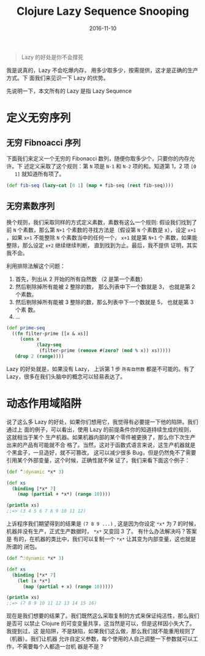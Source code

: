#+TITLE: Clojure Lazy Sequence Snooping
#+DATE: 2016-11-10
#+TAGS: Clojure

#+begin_quote
Lazy 的好处是你不会撑死
#+end_quote

我是说真的，Lazy 不会吃爆内存， 用多少取多少，按需提供，这才是正确的生产方式。下
面我们来见识一下 Lazy 的优势。

先说明一下，本文所有的 Lazy 是指 Lazy Sequence

* 定义无穷序列
** 无穷 Fibnoacci 序列
   下面我们来定义一个无穷的 Fibonacci 数列，随便你取多少个，只要你的内存允许。下
   述定义采取了这个规则：第 =N= 项是 =N-1= 和 =N-2= 项的和。知道第 1，2 项 =[0
   1]= 就知道所有项了。
  #+begin_src clojure
    (def fib-seq (lazy-cat [0 1] (map + fib-seq (rest fib-seq))))
  #+end_src
  
** 无穷素数序列
   换个规则，我们采取同样的方式定义素数，素数有这么一个规则: 假设我们找到了前
   =N= 个素数，那么第 =N+1= 个素数的寻找方法是（假设第 =N= 个素数是 x），设定
   =x+1= ，如果 =x+1= 不能整除 =N= 个素数当中的任何一个， =x+1= 就是第 =N+1= 个
   素数，如果能整除，那么设定 =x+2= 继续继续判断， 直到找到为止。最后，我不提供
   证明，其实我不会。

   利用排除法解这个问题：
   1. 首先，列出从 2 开始的所有自然数 （2 是第一个素数）
   2. 然后剔除掉所有能被 2 整除的数， 那么列表中下一个数就是 3， 也就是第 2 个素数。
   3. 然后剔除掉所有能被 3 整除的数，那么列表中下一个数就是 5， 也就是第 3 个素
      数。
   4. ...
   #+begin_src clojure
     (def prime-seq
       ((fn filter-prime [[x & xs]]
          (cons x
                (lazy-seq
                 (filter-prime (remove #(zero? (mod % x)) xs)))))
        (drop 2 (range))))
   #+end_src

   Lazy 的好处就是，如果没有 Lazy， 上诉第 1 步 =所有自然数= 都是不可能的。有了
   Lazy，很多在我们头脑中的概念可以轻易表达了。

* 动态作用域陷阱
  说了这么多 Lazy 的好处，如果你们想用它，我觉得有必要提一下他的陷阱。我们通过上
  面的例子，可以看出，使用 Lazy 的前提条件你的知道持续生成的规则，这就相当于某个
  生产机器。如果机器内部的某个零件被更换了，那么你下次生产出来的产品有可能就不合
  格了。当然，这对于函数式语言来说，这生产机器就是个黑盒子，一旦造好，就不可篡改，
  这可以减少很多 Bug，但是仍然免不了需要引用某个外部变量，这个时候，正确性就不保
  证了，我们来看下面这个例子：
  #+begin_src clojure
    (def ^:dynamic *x* 3)

    (def xs
      (binding [*x* 7]
        (map (partial + *x*) (range 10))))

    (println xs)
    ;;=> (3 4 5 6 7 8 9 10 11 12)
  #+end_src
  
  上诉程序我们期望得到的结果是 =(7 8 9 ...)= , 这是因为你设定 =*x*= 为 7 的时候，
  机器并没有生产，正式生产数据时， =*x*= 又变回 3 了。 有什么办法解决吗？答案是
  有的，在机器的类比中，我们可以复制一个 =*x*= 让其变为内部变量，这也就是所谓的
  闭包。
  #+begin_src clojure
    (def ^:dynamic *x* 3)

    (def xs
      (binding [*x* 7]
        (let [x *x*]
          (map (partial + x) (range 10)))))

    (println xs)
    ;;=> (7 8 9 10 11 12 13 14 15 16)
  #+end_src

  现在是我们想要的结果了。我们既然这么采取复制的方式来保证纯洁性，那么我们是否可
  以禁止 Clojure 的可变变量共享，这当然是可以，但是这样因小失大了。我提到过，这
  是陷阱，不是缺陷，如果我们这么做，那么我们就不能重用规则了（机器）。我们让机器
  允许自定义参数，每个使用的人自己调整一下参数就可以工作，不需要每个人都造一台机
  器是不是？
